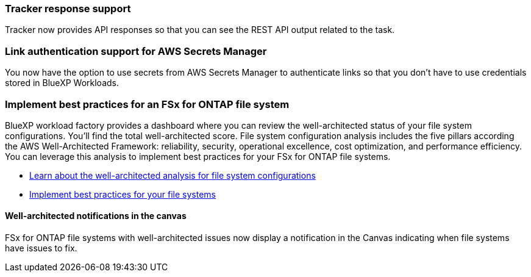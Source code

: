 === Tracker response support

Tracker now provides API responses so that you can see the REST API output related to the task.

=== Link authentication support for AWS Secrets Manager

You now have the option to use secrets from AWS Secrets Manager to authenticate links so that you don't have to use credentials stored in BlueXP Workloads.

=== Implement best practices for an FSx for ONTAP file system
BlueXP workload factory provides a dashboard where you can review the well-architected status of your file system configurations. You'll find the total well-architected score. File system configuration analysis includes the five pillars according the AWS Well-Architected Framework: reliability, security, operational excellence, cost optimization, and performance efficiency. You can leverage this analysis to implement best practices for your FSx for ONTAP file systems.

* link:https://docs.netapp.com/us-en/workload-fsx-ontap/configuration-analysis.html[Learn about the well-architected analysis for file system configurations^]
* link:https://review.docs.netapp.com/us-en/workload-fsx-ontap_well-architected/improve-configurations.html[Implement best practices for your file systems^]

==== Well-architected notifications in the canvas
FSx for ONTAP file systems with well-architected issues now display a notification in the Canvas indicating when file systems have issues to fix.  